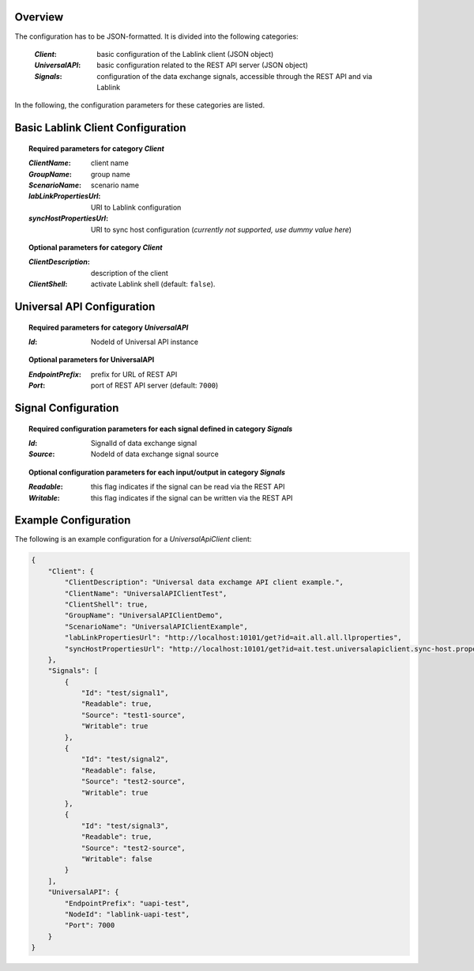 Overview
========

The configuration has to be JSON-formatted.
It is divided into the following categories:

  :*Client*: basic configuration of the Lablink client (JSON object)
  :*UniversalAPI*: basic configuration related to the REST API server (JSON object)
  :*Signals*: configuration of the data exchange signals, accessible through the REST API and via Lablink

In the following, the configuration parameters for these categories are listed.

.. seealso:: See `below <#example-configuration>`_ for an example of a complete JSON configuration.

Basic Lablink Client Configuration
==================================

.. topic:: Required parameters for category *Client*

  :*ClientName*: client name
  :*GroupName*: group name
  :*ScenarioName*: scenario name
  :*labLinkPropertiesUrl*: URI to Lablink configuration
  :*syncHostPropertiesUrl*: URI to sync host configuration (*currently not supported, use dummy value here*)

.. topic:: Optional parameters for category *Client*

  :*ClientDescription*: description of the client
  :*ClientShell*: activate Lablink shell (default: ``false``).

Universal API Configuration
===========================

.. topic:: Required parameters for category *UniversalAPI*

  :*Id*: NodeId of Universal API instance

.. topic:: Optional parameters for **UniversalAPI**

  :*EndpointPrefix*: prefix for URL of REST API
  :*Port*: port of REST API server (default: ``7000``)


Signal Configuration
====================

.. topic:: Required configuration parameters for each signal defined in category *Signals*

  :*Id*: SignalId of data exchange signal
  :*Source*: NodeId of data exchange signal source
  
.. topic:: Optional configuration parameters for each input/output in category *Signals*
  
  :*Readable*: this flag indicates if the signal can be read via the REST API
  :*Writable*: this flag indicates if the signal can be written via the REST API

Example Configuration
=====================

The following is an example configuration for a *UniversalApiClient* client:

.. code-block:: json

   {
       "Client": {
           "ClientDescription": "Universal data exchamge API client example.",
           "ClientName": "UniversalAPIClientTest",
           "ClientShell": true,
           "GroupName": "UniversalAPIClientDemo",
           "ScenarioName": "UniversalAPIClientExample",
           "labLinkPropertiesUrl": "http://localhost:10101/get?id=ait.all.all.llproperties",
           "syncHostPropertiesUrl": "http://localhost:10101/get?id=ait.test.universalapiclient.sync-host.properties"
       },
       "Signals": [
           {
               "Id": "test/signal1",
               "Readable": true,
               "Source": "test1-source",
               "Writable": true
           },
           {
               "Id": "test/signal2",
               "Readable": false,
               "Source": "test2-source",
               "Writable": true
           },
           {
               "Id": "test/signal3",
               "Readable": true,
               "Source": "test2-source",
               "Writable": false
           }
       ],
       "UniversalAPI": {
           "EndpointPrefix": "uapi-test",
           "NodeId": "lablink-uapi-test",
           "Port": 7000
       }
   }